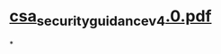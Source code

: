 * [[file:./../assets/csa_security_guidance_v4.0_1670814714973_0.pdf][csa_security_guidance_v4.0.pdf]]
*